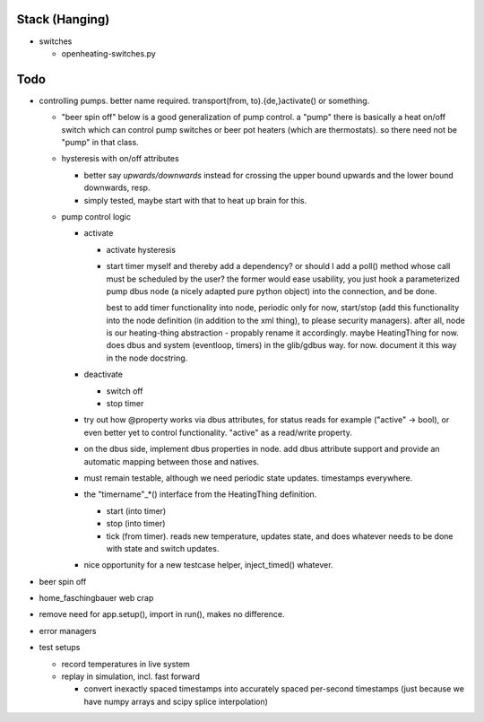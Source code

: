 Stack (Hanging)
===============

* switches

  * openheating-switches.py

Todo
====

* controlling pumps. better name required. transport(from,
  to).{de,}activate() or something.

  * "beer spin off" below is a good generalization of pump control. a
    "pump" there is basically a heat on/off switch which can control
    pump switches or beer pot heaters (which are thermostats). so
    there need not be "pump" in that class.
  * hysteresis with on/off attributes

    * better say *upwards/downwards* instead for crossing the upper
      bound upwards and the lower bound downwards, resp.
    * simply tested, maybe start with that to heat up brain for this.

  * pump control logic

    * activate

      * activate hysteresis
      * start timer myself and thereby add a dependency? or should I
        add a poll() method whose call must be scheduled by the user?
        the former would ease usability, you just hook a parameterized
        pump dbus node (a nicely adapted pure python object) into the
        connection, and be done.

	best to add timer functionality into node, periodic only for
	now, start/stop (add this functionality into the node
	definition (in addition to the xml thing), to please security
	managers). after all, node is our heating-thing abstraction -
	propably rename it accordingly. maybe HeatingThing for
	now. does dbus and system (eventloop, timers) in the
	glib/gdbus way. for now. document it this way in the node
	docstring.

    * deactivate

      * switch off
      * stop timer

    * try out how @property works via dbus attributes, for status
      reads for example ("active" -> bool), or even better yet to
      control functionality. "active" as a read/write property.
    * on the dbus side, implement dbus properties in node. add dbus
      attribute support and provide an automatic mapping between those
      and natives.
    * must remain testable, although we need periodic state
      updates. timestamps everywhere.
    * the "timername"_*() interface from the HeatingThing definition.

      * start (into timer)
      * stop (into timer)
      * tick (from timer). reads new temperature, updates state, and
        does whatever needs to be done with state and switch updates.

    * nice opportunity for a new testcase helper, inject_timed()
      whatever.

* beer spin off
* home_faschingbauer web crap
* remove need for app.setup(), import in run(), makes no difference.
* error managers
* test setups

  * record temperatures in live system
  * replay in simulation, incl. fast forward

    * convert inexactly spaced timestamps into accurately spaced
      per-second timestamps (just because we have numpy arrays and
      scipy splice interpolation)
